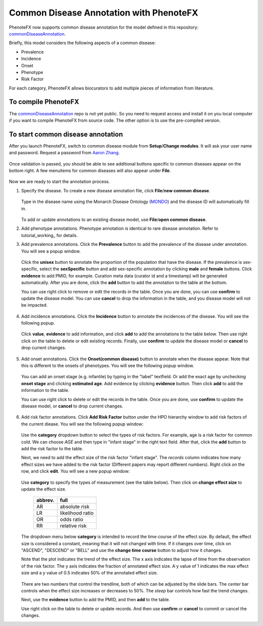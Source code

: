 .. _tutorial_common_disease:

========================================
Common Disease Annotation with PhenoteFX
========================================

PhenoteFX now supports common disease annotation for the model defined in this repository: `commonDiseaseAnnotation`_.

.. _commonDiseaseAnnotation: https://github.com/monarch-initiative/commonDiseaseAnnotation

Briefly, this model considers the following aspects of a common disease:

- Prevalence
- Incidence
- Onset
- Phenotype
- Risk Factor

For each category, PhenoteFX allows biocurators to add multiple pieces of information from literature.


To compile PhenoteFX
~~~~~~~~~~~~~~~~~~~~
The `commonDiseaseAnnotation`_ repo is not yet public. So you need to request access and install it on you local computer if you want to compile PhenoteFX from source code. The other option is to use the pre-compiled version.

.. _commonDiseaseAnnotation: https://github.com/monarch-initiative/commonDiseaseAnnotation

To start common disease annotation
~~~~~~~~~~~~~~~~~~~~~~~~~~~~~~~~~~
After you launch PhenoteFX, switch to common disease module from **Setup**/**Change modules**. It will ask your user name and password. Request a password from `Aaron Zhang <aaron.zhang@jax.org>`_.

.. figure:: img/changemodule.png
    :align: center
    :scale: 80 %


Once validation is passed, you should be able to see additional buttons specific to common diseases appear on the bottom right. A few menuitems for common diseases will also appear under **File**.

.. figure:: img/commondiseasemodule.png
    :align: center
    :scale: 50%

Now we are ready to start the annotation process.

1. Specify the disease.
   To create a new disease annotation file, click **File**/**new common disease**.

   .. figure:: img/newcommondisease.png
    :align: center
    :scale: 90%

   Type in the disease name using the Monarch Disease Ontology (`MONDO <https://github.com/monarch-initiative/mondo>`_) and the disease ID will automatically fill in.

    .. figure:: img/newcommondiseasewindow.png
        :align: center
        :scale: 90%

   To add or update annotations to an existing disease model, use **File**/**open common disease**.

2. Add phenotype annotations.
   Phenotype annotation is identical to rare disease annotation. Refer to tutorial_working_ for details.


3. Add prevalence annotations.
   Click the **Prevalence** button to add the prevalence of the disease under annotation. You will see a popup window.

    .. figure:: img/prevalencepopup.png
        :align: center
        :scale: 100 %

   Click the **unisex** button to annotate the proportion of the population that have the disease. If the prevalence is sex-specific, select the **sexSpecific** button and add sex-specific annotation by clicking **male** and **female** buttons. Click **evidence** to add PMID, for example. Curation meta data (curator id and a timestamp) will be generated automatically. After you are done, click the **add** button to add the annotation to the table at the bottom.

   You can use right click to remove or edit the records in the table. Once you are done, you can use **confirm** to update the disease model. You can use **cancel** to drop the information in the table, and you disease model will not be impacted.

    .. figure:: img/prevalenceedit.png
        :align: center
        :scale: 100 %

4. Add incidence annotations.
   Click the **Incidence** button to annotate the incidences of the disease. You will see the following popup.

    .. figure:: img/incidencepopup.png
        :align: center
        :scale: 100 %

   Click **value**, **evidence** to add information, and click **add** to add the annotations to the table below. Then use right click on the table to delete or edit existing records. Finally, use **confirm** to update the disease model or **cancel** to drop current changes.

    .. figure:: img/incidenceedit.png
        :align: center
        :scale: 100 %

5. Add onset annotations.
   Click the **Onset(common disease)** button to annotate when the disease appear. Note that this is different to the onsets of phenotypes. You will see the following popup window.

    .. figure:: img/onsetpopup.png
        :align: center
        :scale: 100 %

   You can add an onset stage (e.g. infantile) by typing in the "label" textfield. Or add the exact age by unchecking **onset stage** and clicking **estimated age**. Add evidence by clicking **evidence** button. Then click **add** to add the information to the table.

   You can use right click to delete or edit the records in the table. Once you are done, use **confirm** to update the disease model, or **cancel** to drop current changes.

    .. figure:: img/onsetedit.png
        :align: center
        :scale: 100 %


6. Add risk factor annotations.
   Click **Add Risk Factor** button under the HPO hierarchy window to add risk factors of the current diease. You will see the following popup window:

    .. figure:: img/riskfactorpopup.png
        :align: center
        :scale: 80 %

   Use the **category** dropdown button to select the types of risk factors. For example, age is a risk factor for common cold. We can choose *AGE* and then type in "infant stage" in the right text field. After that, click the **add** button to add the risk factor to the table.

   Next, we need to add the effect size of the risk factor "infant stage". The *records* column indicates how many effect sizes we have added to the risk factor (Different papers may report different numbers). Right click on the row, and click **edit**. You will see a new popup window:

    .. figure:: img/effectsizepopup.png
        :align: center
        :scale: 100 %

   Use **category** to specify the types of measurement (see the table below). Then click on **change effect size** to update the effect size.

        +----------+-------------------+
        | abbrev.  | full              |
        +==========+===================+
        | AR       | absolute risk     |
        +----------+-------------------+
        | LR       | likelihood ratio  |
        +----------+-------------------+
        | OR       | odds ratio        |
        +----------+-------------------+
        | RR       | relative risk     |
        +----------+-------------------+

   The dropdown menu below **category** is intended to record the time course of the effect size. By default, the effect size is considered a constant, meaning that it will not changed with time. If it changes over time, click on "ASCEND", "DESCEND" or "BELL" and use the **change time course** button to adjust how it changes.

   Note that the plot indicates the trend of the effect size. The x axis indicates the lapse of time from the observation of the risk factor. The y axis indicates the fraction of annotated effect size. A y value of 1 indicates the max effect size and a y value of 0.5 indicates 50% of the annotated effect size.

    .. figure:: img/timecourse.png
        :align: center
        :scale: 80 %

   There are two numbers that control the trendline, both of which can be adjusted by the slide bars. The *center* bar controls when the effect size increases or decreases to 50%. The *steep* bar controls how fast the trend changes.

   Next, use the **evidence** button to add the PMID, and then **add** to the table.

   Use right click on the table to delete or update records. And then use **confirm** or **cancel** to commit or cancel the changes.
